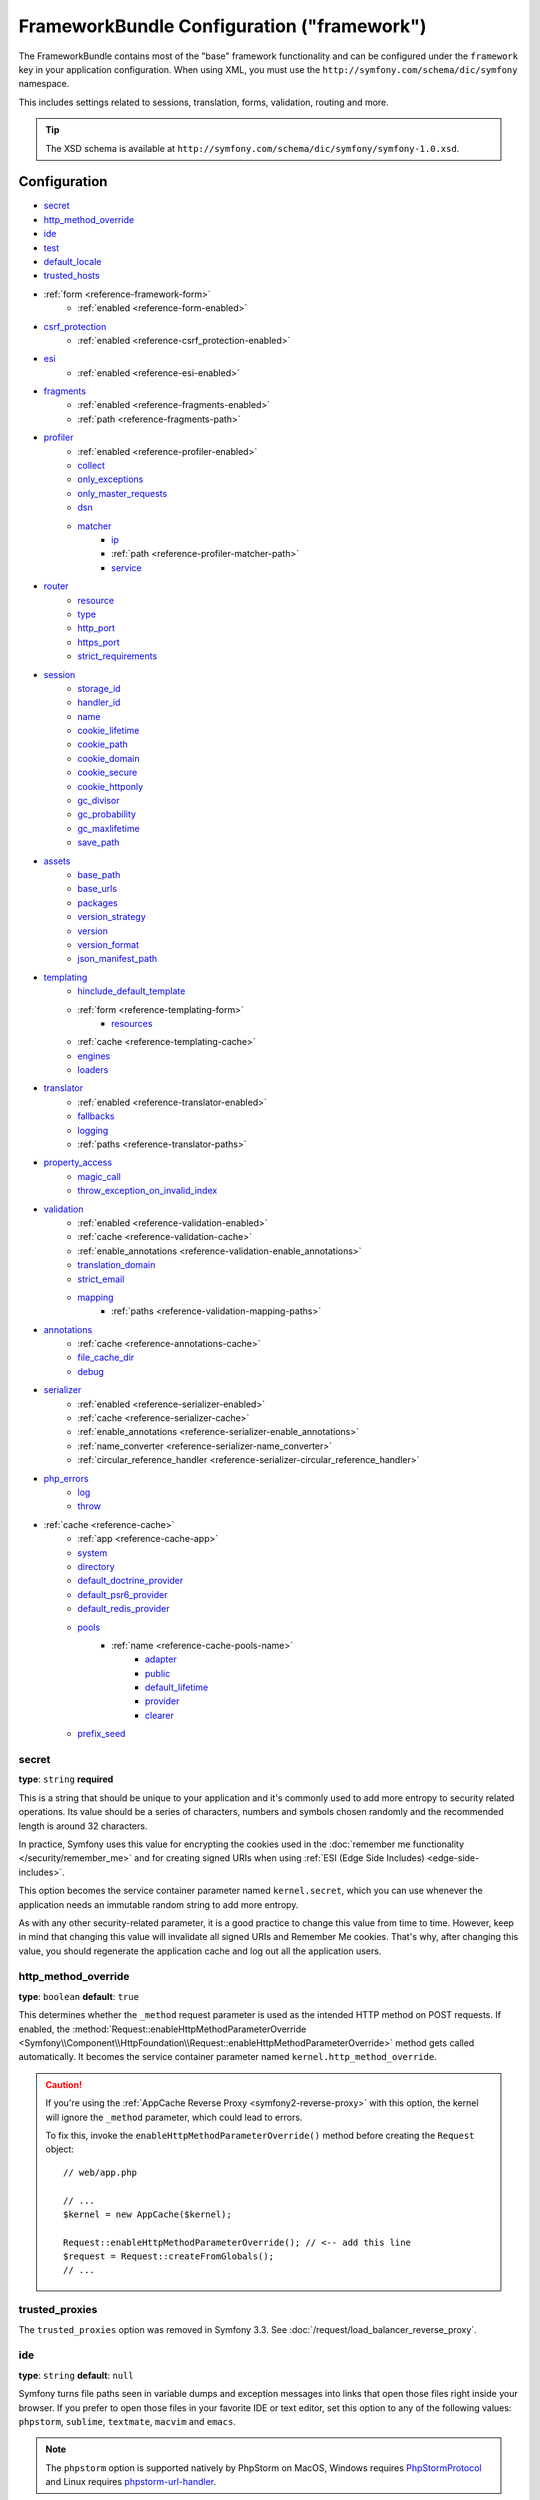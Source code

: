 .. index::
    single: Configuration reference; Framework

FrameworkBundle Configuration ("framework")
===========================================

The FrameworkBundle contains most of the "base" framework functionality
and can be configured under the ``framework`` key in your application
configuration. When using XML, you must use the
``http://symfony.com/schema/dic/symfony`` namespace.

This includes settings related to sessions, translation, forms, validation,
routing and more.

.. tip::

   The XSD schema is available at
   ``http://symfony.com/schema/dic/symfony/symfony-1.0.xsd``.

Configuration
-------------

* `secret`_
* `http_method_override`_
* `ide`_
* `test`_
* `default_locale`_
* `trusted_hosts`_
* :ref:`form <reference-framework-form>`
    * :ref:`enabled <reference-form-enabled>`
* `csrf_protection`_
    * :ref:`enabled <reference-csrf_protection-enabled>`
* `esi`_
    * :ref:`enabled <reference-esi-enabled>`
* `fragments`_
    * :ref:`enabled <reference-fragments-enabled>`
    * :ref:`path <reference-fragments-path>`
* `profiler`_
    * :ref:`enabled <reference-profiler-enabled>`
    * `collect`_
    * `only_exceptions`_
    * `only_master_requests`_
    * `dsn`_
    * `matcher`_
        * `ip`_
        * :ref:`path <reference-profiler-matcher-path>`
        * `service`_
* `router`_
    * `resource`_
    * `type`_
    * `http_port`_
    * `https_port`_
    * `strict_requirements`_
* `session`_
    * `storage_id`_
    * `handler_id`_
    * `name`_
    * `cookie_lifetime`_
    * `cookie_path`_
    * `cookie_domain`_
    * `cookie_secure`_
    * `cookie_httponly`_
    * `gc_divisor`_
    * `gc_probability`_
    * `gc_maxlifetime`_
    * `save_path`_
* `assets`_
    * `base_path`_
    * `base_urls`_
    * `packages`_
    * `version_strategy`_
    * `version`_
    * `version_format`_
    * `json_manifest_path`_
* `templating`_
    * `hinclude_default_template`_
    * :ref:`form <reference-templating-form>`
        * `resources`_
    * :ref:`cache <reference-templating-cache>`
    * `engines`_
    * `loaders`_
* `translator`_
    * :ref:`enabled <reference-translator-enabled>`
    * `fallbacks`_
    * `logging`_
    * :ref:`paths <reference-translator-paths>`
* `property_access`_
    * `magic_call`_
    * `throw_exception_on_invalid_index`_
* `validation`_
    * :ref:`enabled <reference-validation-enabled>`
    * :ref:`cache <reference-validation-cache>`
    * :ref:`enable_annotations <reference-validation-enable_annotations>`
    * `translation_domain`_
    * `strict_email`_
    * `mapping`_
        * :ref:`paths <reference-validation-mapping-paths>`
* `annotations`_
    * :ref:`cache <reference-annotations-cache>`
    * `file_cache_dir`_
    * `debug`_
* `serializer`_
    * :ref:`enabled <reference-serializer-enabled>`
    * :ref:`cache <reference-serializer-cache>`
    * :ref:`enable_annotations <reference-serializer-enable_annotations>`
    * :ref:`name_converter <reference-serializer-name_converter>`
    * :ref:`circular_reference_handler <reference-serializer-circular_reference_handler>`
* `php_errors`_
    * `log`_
    * `throw`_
* :ref:`cache <reference-cache>`
    * :ref:`app <reference-cache-app>`
    * `system`_
    * `directory`_
    * `default_doctrine_provider`_
    * `default_psr6_provider`_
    * `default_redis_provider`_
    * `pools`_
        * :ref:`name <reference-cache-pools-name>`
            * `adapter`_
            * `public`_
            * `default_lifetime`_
            * `provider`_
            * `clearer`_
    * `prefix_seed`_

secret
~~~~~~

**type**: ``string`` **required**

This is a string that should be unique to your application and it's commonly
used to add more entropy to security related operations. Its value should
be a series of characters, numbers and symbols chosen randomly and the
recommended length is around 32 characters.

In practice, Symfony uses this value for encrypting the cookies used
in the :doc:`remember me functionality </security/remember_me>` and for
creating signed URIs when using :ref:`ESI (Edge Side Includes) <edge-side-includes>`.

This option becomes the service container parameter named ``kernel.secret``,
which you can use whenever the application needs an immutable random string
to add more entropy.

As with any other security-related parameter, it is a good practice to change
this value from time to time. However, keep in mind that changing this value
will invalidate all signed URIs and Remember Me cookies. That's why, after
changing this value, you should regenerate the application cache and log
out all the application users.

.. _configuration-framework-http_method_override:

http_method_override
~~~~~~~~~~~~~~~~~~~~

**type**: ``boolean`` **default**: ``true``

This determines whether the ``_method`` request parameter is used as the
intended HTTP method on POST requests. If enabled, the
:method:`Request::enableHttpMethodParameterOverride <Symfony\\Component\\HttpFoundation\\Request::enableHttpMethodParameterOverride>`
method gets called automatically. It becomes the service container parameter
named ``kernel.http_method_override``.

.. seealso::

    For more information, see :doc:`/form/action_method`.

.. caution::

    If you're using the :ref:`AppCache Reverse Proxy <symfony2-reverse-proxy>`
    with this option, the kernel will ignore the ``_method`` parameter,
    which could lead to errors.

    To fix this, invoke the ``enableHttpMethodParameterOverride()`` method
    before creating the ``Request`` object::

        // web/app.php

        // ...
        $kernel = new AppCache($kernel);

        Request::enableHttpMethodParameterOverride(); // <-- add this line
        $request = Request::createFromGlobals();
        // ...

.. _reference-framework-trusted-proxies:

trusted_proxies
~~~~~~~~~~~~~~~

The ``trusted_proxies`` option was removed in Symfony 3.3. See :doc:`/request/load_balancer_reverse_proxy`.

ide
~~~

**type**: ``string`` **default**: ``null``

Symfony turns file paths seen in variable dumps and exception messages into
links that open those files right inside your browser. If you prefer to open
those files in your favorite IDE or text editor, set this option to any of the
following values: ``phpstorm``, ``sublime``, ``textmate``, ``macvim`` and ``emacs``.

.. note::

    The ``phpstorm`` option is supported natively by PhpStorm on MacOS,
    Windows requires `PhpStormProtocol`_ and Linux requires `phpstorm-url-handler`_.

If you use another editor, the expected configuration value is a URL template
that contains an ``%f`` placeholder where the file path is expected and ``%l``
placeholder for the line number (percentage signs (``%``) must be escaped by
doubling them to prevent Symfony from interpreting them as container parameters).

.. configuration-block::

    .. code-block:: yaml

        # app/config/config.yml
        framework:
            ide: 'myide://open?url=file://%%f&line=%%l'

    .. code-block:: xml

        <!-- app/config/config.xml -->
        <?xml version="1.0" encoding="UTF-8" ?>
        <container xmlns="http://symfony.com/schema/dic/services"
            xmlns:xsi="http://www.w3.org/2001/XMLSchema-instance"
            xmlns:framework="http://symfony.com/schema/dic/symfony"
            xsi:schemaLocation="http://symfony.com/schema/dic/services
                http://symfony.com/schema/dic/services/services-1.0.xsd
                http://symfony.com/schema/dic/symfony http://symfony.com/schema/dic/symfony/symfony-1.0.xsd">

            <framework:config ide="myide://open?url=file://%%f&line=%%l" />
        </container>

    .. code-block:: php

        // app/config/config.php
        $container->loadFromExtension('framework', array(
            'ide' => 'myide://open?url=file://%%f&line=%%l',
        ));

Since every developer uses a different IDE, the recommended way to enable this
feature is to configure it on a system level. This can be done by setting the
``xdebug.file_link_format`` option in your ``php.ini`` configuration file. The
format to use is the same as for the ``framework.ide`` option, but without the
need to escape the percent signs (``%``) by doubling them.

.. note::

    If both ``framework.ide`` and ``xdebug.file_link_format`` are defined,
    Symfony uses the value of the ``framework.ide`` option.

.. tip::

    Setting the ``xdebug.file_link_format`` ini option works even if the Xdebug
    extension is not enabled.

.. tip::

    When running your app in a container or in a virtual machine, you can tell
    Symfony to map files from the guest to the host by changing their prefix.
    This map should be specified at the end of the URL template, using ``&`` and
    ``>`` as guest-to-host separators::

        // /path/to/guest/.../file will be opened
        // as /path/to/host/.../file on the host
        // and /foo/.../file as /bar/.../file also
        'myide://%f:%l&/path/to/guest/>/path/to/host/&/foo/>/bar/&...'

    .. versionadded:: 3.2
        Guest to host mappings were introduced in Symfony 3.2.

.. _reference-framework-test:

test
~~~~

**type**: ``boolean``

If this configuration setting is present (and not ``false``), then the services
related to testing your application (e.g. ``test.client``) are loaded. This
setting should be present in your ``test`` environment (usually via
``app/config/config_test.yml``).

.. seealso::

    For more information, see :doc:`/testing`.

.. _config-framework-default_locale:

default_locale
~~~~~~~~~~~~~~

**type**: ``string`` **default**: ``en``

The default locale is used if no ``_locale`` routing parameter has been
set. It is available with the
:method:`Request::getDefaultLocale <Symfony\\Component\\HttpFoundation\\Request::getDefaultLocale>`
method.

.. seealso::

    You can read more information about the default locale in
    :ref:`translation-default-locale`.

trusted_hosts
~~~~~~~~~~~~~

**type**: ``array`` | ``string`` **default**: ``array()``

A lot of different attacks have been discovered relying on inconsistencies
in handling the ``Host`` header by various software (web servers, reverse
proxies, web frameworks, etc.). Basically, every time the framework is
generating an absolute URL (when sending an email to reset a password for
instance), the host might have been manipulated by an attacker.

.. seealso::

    You can read "`HTTP Host header attacks`_" for more information about
    these kinds of attacks.

The Symfony :method:`Request::getHost() <Symfony\\Component\\HttpFoundation\\Request::getHost>`
method might be vulnerable to some of these attacks because it depends on
the configuration of your web server. One simple solution to avoid these
attacks is to whitelist the hosts that your Symfony application can respond
to. That's the purpose of this ``trusted_hosts`` option. If the incoming
request's hostname doesn't match one in this list, the application won't
respond and the user will receive a 400 response.

.. configuration-block::

    .. code-block:: yaml

        # app/config/config.yml
        framework:
            trusted_hosts:  ['example.com', 'example.org']

    .. code-block:: xml

        <!-- app/config/config.xml -->
        <?xml version="1.0" encoding="UTF-8" ?>
        <container xmlns="http://symfony.com/schema/dic/services"
            xmlns:xsi="http://www.w3.org/2001/XMLSchema-instance"
            xmlns:framework="http://symfony.com/schema/dic/symfony"
            xsi:schemaLocation="http://symfony.com/schema/dic/services
                http://symfony.com/schema/dic/services/services-1.0.xsd
                http://symfony.com/schema/dic/symfony http://symfony.com/schema/dic/symfony/symfony-1.0.xsd">

            <framework:config>
                <framework:trusted-host>example.com</framework:trusted-host>
                <framework:trusted-host>example.org</framework:trusted-host>
                <!-- ... -->
            </framework:config>
        </container>

    .. code-block:: php

        // app/config/config.php
        $container->loadFromExtension('framework', array(
            'trusted_hosts' => array('example.com', 'example.org'),
        ));

Hosts can also be configured using regular expressions (e.g.  ``^(.+\.)?example.com$``),
which make it easier to respond to any subdomain.

In addition, you can also set the trusted hosts in the front controller
using the ``Request::setTrustedHosts()`` method::

    // web/app.php
    Request::setTrustedHosts(array('^(.+\.)?example.com$', '^(.+\.)?example.org$'));

The default value for this option is an empty array, meaning that the application
can respond to any given host.

.. seealso::

    Read more about this in the `Security Advisory Blog post`_.

.. _reference-framework-form:

form
~~~~

.. _reference-form-enabled:

enabled
.......

**type**: ``boolean`` **default**: ``false``

Whether to enable the form services or not in the service container. If
you don't use forms, setting this to ``false`` may increase your application's
performance because less services will be loaded into the container.

This option will automatically be set to ``true`` when one of the child
settings is configured.

.. note::

    This will automatically enable the `validation`_.

.. seealso::

    For more details, see :doc:`/forms`.

csrf_protection
~~~~~~~~~~~~~~~

.. seealso::

    For more information about CSRF protection in forms, see :doc:`/form/csrf_protection`.

.. _reference-csrf_protection-enabled:

enabled
.......

**type**: ``boolean`` **default**: ``true`` if form support is enabled, ``false``
otherwise

This option can be used to disable CSRF protection on *all* forms. But you
can also :ref:`disable CSRF protection on individual forms <form-disable-csrf>`.

If you're using forms, but want to avoid starting your session (e.g. using
forms in an API-only website), ``csrf_protection`` will need to be set to
``false``.

esi
~~~

.. seealso::

    You can read more about Edge Side Includes (ESI) in :ref:`edge-side-includes`.

.. _reference-esi-enabled:

enabled
.......

**type**: ``boolean`` **default**: ``false``

Whether to enable the edge side includes support in the framework.

You can also set ``esi`` to ``true`` to enable it:

.. configuration-block::

    .. code-block:: yaml

        # app/config/config.yml
        framework:
            esi: true

    .. code-block:: xml

        <!-- app/config/config.xml -->
        <?xml version="1.0" encoding="UTF-8" ?>
        <container xmlns="http://symfony.com/schema/dic/services"
            xmlns:xsi="http://www.w3.org/2001/XMLSchema-instance"
            xmlns:framework="http://symfony.com/schema/dic/symfony"
            xsi:schemaLocation="http://symfony.com/schema/dic/services
                http://symfony.com/schema/dic/services/services-1.0.xsd
                http://symfony.com/schema/dic/symfony http://symfony.com/schema/dic/symfony/symfony-1.0.xsd">

            <framework:config>
                <framework:esi />
            </framework:config>
        </container>

    .. code-block:: php

        // app/config/config.php
        $container->loadFromExtension('framework', array(
            'esi' => true,
        ));

fragments
~~~~~~~~~

.. seealso::

    Learn more about fragments in the
    :ref:`HTTP Cache article <http_cache-fragments>`.

.. _reference-fragments-enabled:

enabled
.......

**type**: ``boolean`` **default**: ``false``

Whether to enable the fragment listener or not. The fragment listener is
used to render ESI fragments independently of the rest of the page.

This setting is automatically set to ``true`` when one of the child settings
is configured.

.. _reference-fragments-path:

path
....

**type**: ``string`` **default**: ``'/_fragment'``

The path prefix for fragments. The fragment listener will only be executed
when the request starts with this path.

profiler
~~~~~~~~

.. _reference-profiler-enabled:

enabled
.......

**type**: ``boolean`` **default**: ``false``

The profiler can be enabled by setting this option to ``true``. When you
are using the Symfony Standard Edition, the profiler is enabled in the ``dev``
and ``test`` environments.

.. note::

    The profiler works independently from the Web Developer Toolbar, see
    the :doc:`WebProfilerBundle configuration </reference/configuration/web_profiler>`
    on how to disable/enable the toolbar.

collect
.......

**type**: ``boolean`` **default**: ``true``

This option configures the way the profiler behaves when it is enabled.
If set to ``true``, the profiler collects data for all requests (unless
you configure otherwise, like a custom `matcher`_). If you want to only
collect information on-demand, you can set the ``collect`` flag to ``false``
and activate the data collectors manually::

    $profiler->enable();

only_exceptions
...............

**type**: ``boolean`` **default**: ``false``

When this is set to ``true``, the profiler will only be enabled when an
exception is thrown during the handling of the request.

only_master_requests
....................

**type**: ``boolean`` **default**: ``false``

When this is set to ``true``, the profiler will only be enabled on the master
requests (and not on the subrequests).

dsn
...

**type**: ``string`` **default**: ``'file:%kernel.cache_dir%/profiler'``

The DSN where to store the profiling information.

.. seealso::

    See :doc:`/profiler/storage` for more information about the
    profiler storage.

matcher
.......

Matcher options are configured to dynamically enable the profiler. For
instance, based on the `ip`_ or :ref:`path <reference-profiler-matcher-path>`.

.. seealso::

    See :doc:`/profiler/matchers` for more information about using
    matchers to enable/disable the profiler.

ip
""

**type**: ``string``

If set, the profiler will only be enabled when the current IP address matches.

.. _reference-profiler-matcher-path:

path
""""

**type**: ``string``

If set, the profiler will only be enabled when the current path matches.

service
"""""""

**type**: ``string``

This setting contains the service id of a custom matcher.

router
~~~~~~

resource
........

**type**: ``string`` **required**

The path the main routing resource (e.g. a YAML file) that contains the
routes and imports the router should load.

type
....

**type**: ``string``

The type of the resource to hint the loaders about the format. This isn't
needed when you use the default routers with the expected file extensions
(``.xml``, ``.yml`` / ``.yaml``, ``.php``).

http_port
.........

**type**: ``integer`` **default**: ``80``

The port for normal http requests (this is used when matching the scheme).

https_port
..........

**type**: ``integer`` **default**: ``443``

The port for https requests (this is used when matching the scheme).

strict_requirements
...................

**type**: ``mixed`` **default**: ``true``

Determines the routing generator behaviour. When generating a route that
has specific :doc:`requirements </routing/requirements>`, the generator
can behave differently in case the used parameters do not meet these requirements.

The value can be one of:

``true``
    Throw an exception when the requirements are not met;
``false``
    Disable exceptions when the requirements are not met and return ``null``
    instead;
``null``
    Disable checking the requirements (thus, match the route even when the
    requirements don't match).

``true`` is recommended in the development environment, while ``false``
or ``null`` might be preferred in production.

session
~~~~~~~

storage_id
..........

**type**: ``string`` **default**: ``'session.storage.native'``

The service id used for session storage. The ``session.storage`` service
alias will be set to this service id. This class has to implement
:class:`Symfony\\Component\\HttpFoundation\\Session\\Storage\\SessionStorageInterface`.

handler_id
..........

**type**: ``string`` **default**: ``'session.handler.native_file'``

The service id used for session storage. The ``session.handler`` service
alias will be set to this service id.

You can also set it to ``null``, to default to the handler of your PHP
installation.

.. seealso::

    You can see an example of the usage of this in
    :doc:`/doctrine/pdo_session_storage`.

.. _name:

name
....

**type**: ``string`` **default**: ``null``

This specifies the name of the session cookie. By default it will use the
cookie name which is defined in the ``php.ini`` with the ``session.name``
directive.

cookie_lifetime
...............

**type**: ``integer`` **default**: ``null``

This determines the lifetime of the session - in seconds. The default value
- ``null`` - means that the ``session.cookie_lifetime`` value from ``php.ini``
will be used. Setting this value to ``0`` means the cookie is valid for
the length of the browser session.

cookie_path
...........

**type**: ``string`` **default**: ``/``

This determines the path to set in the session cookie. By default it will
use ``/``.

cookie_domain
.............

**type**: ``string`` **default**: ``''``

This determines the domain to set in the session cookie. By default it's
blank, meaning the host name of the server which generated the cookie according
to the cookie specification.

cookie_secure
.............

**type**: ``boolean`` **default**: ``false``

This determines whether cookies should only be sent over secure connections.

cookie_httponly
...............

**type**: ``boolean`` **default**: ``true``

This determines whether cookies should only be accessible through the HTTP
protocol. This means that the cookie won't be accessible by scripting
languages, such as JavaScript. This setting can effectively help to reduce
identity theft through XSS attacks.

gc_divisor
..........

**type**: ``integer`` **default**: ``100``

See `gc_probability`_.

gc_probability
..............

**type**: ``integer`` **default**: ``1``

This defines the probability that the garbage collector (GC) process is
started on every session initialization. The probability is calculated by
using ``gc_probability`` / ``gc_divisor``, e.g. 1/100 means there is a 1%
chance that the GC process will start on each request.

gc_maxlifetime
..............

**type**: ``integer`` **default**: ``1440``

This determines the number of seconds after which data will be seen as "garbage"
and potentially cleaned up. Garbage collection may occur during session
start and depends on `gc_divisor`_ and `gc_probability`_.

save_path
.........

**type**: ``string`` **default**: ``%kernel.cache_dir%/sessions``

This determines the argument to be passed to the save handler. If you choose
the default file handler, this is the path where the session files are created.
For more information, see :doc:`/session/sessions_directory`.

You can also set this value to the ``save_path`` of your ``php.ini`` by
setting the value to ``null``:

.. configuration-block::

    .. code-block:: yaml

        # app/config/config.yml
        framework:
            session:
                save_path: ~

    .. code-block:: xml

        <!-- app/config/config.xml -->
        <?xml version="1.0" encoding="UTF-8" ?>
        <container xmlns="http://symfony.com/schema/dic/services"
            xmlns:xsi="http://www.w3.org/2001/XMLSchema-instance"
            xmlns:framework="http://symfony.com/schema/dic/symfony"
            xsi:schemaLocation="http://symfony.com/schema/dic/services
                http://symfony.com/schema/dic/services/services-1.0.xsd
                http://symfony.com/schema/dic/symfony http://symfony.com/schema/dic/symfony/symfony-1.0.xsd">

            <framework:config>
                <framework:session save-path="null" />
            </framework:config>
        </container>

    .. code-block:: php

        // app/config/config.php
        $container->loadFromExtension('framework', array(
            'session' => array(
                'save_path' => null,
            ),
        ));

assets
~~~~~~

.. _reference-assets-base-path:

base_path
.........

**type**: ``string``

This option allows you to define a base path to be used for assets:

.. configuration-block::

    .. code-block:: yaml

        # app/config/config.yml
        framework:
            # ...
            assets:
                base_path: '/images'

    .. code-block:: xml

        <!-- app/config/config.xml -->
        <?xml version="1.0" encoding="UTF-8" ?>
        <container xmlns="http://symfony.com/schema/dic/services"
            xmlns:xsi="http://www.w3.org/2001/XMLSchema-instance"
            xmlns:framework="http://symfony.com/schema/dic/symfony"
            xsi:schemaLocation="http://symfony.com/schema/dic/services
                http://symfony.com/schema/dic/services/services-1.0.xsd
                http://symfony.com/schema/dic/symfony http://symfony.com/schema/dic/symfony/symfony-1.0.xsd">

            <framework:config>
                <framework:assets base-path="/images" />
            </framework:config>
        </container>

    .. code-block:: php

        // app/config/config.php
        $container->loadFromExtension('framework', array(
            // ...
            'assets' => array(
                'base_path' => '/images',
            ),
        ));

.. _reference-templating-base-urls:
.. _reference-assets-base-urls:

base_urls
.........

**type**: ``array``

This option allows you to define base URLs to be used for assets.
If multiple base URLs are provided, Symfony will select one from the
collection each time it generates an asset's path:

.. configuration-block::

    .. code-block:: yaml

        # app/config/config.yml
        framework:
            # ...
            assets:
                base_urls:
                    - 'http://cdn.example.com/'

    .. code-block:: xml

        <!-- app/config/config.xml -->
        <?xml version="1.0" encoding="UTF-8" ?>
        <container xmlns="http://symfony.com/schema/dic/services"
            xmlns:xsi="http://www.w3.org/2001/XMLSchema-instance"
            xmlns:framework="http://symfony.com/schema/dic/symfony"
            xsi:schemaLocation="http://symfony.com/schema/dic/services
                http://symfony.com/schema/dic/services/services-1.0.xsd
                http://symfony.com/schema/dic/symfony http://symfony.com/schema/dic/symfony/symfony-1.0.xsd">

            <framework:config>
                <framework:assets base-url="http://cdn.example.com/" />
            </framework:config>
        </container>

    .. code-block:: php

        // app/config/config.php
        $container->loadFromExtension('framework', array(
            // ...
            'assets' => array(
                'base_urls' => array('http://cdn.example.com/'),
            ),
        ));

.. _reference-framework-assets-packages:

packages
........

You can group assets into packages, to specify different base URLs for them:

.. configuration-block::

    .. code-block:: yaml

        # app/config/config.yml
        framework:
            # ...
            assets:
                packages:
                    avatars:
                        base_urls: 'http://static_cdn.example.com/avatars'

    .. code-block:: xml

        <!-- app/config/config.xml -->
        <?xml version="1.0" encoding="UTF-8" ?>
        <container xmlns="http://symfony.com/schema/dic/services"
            xmlns:xsi="http://www.w3.org/2001/XMLSchema-instance"
            xmlns:framework="http://symfony.com/schema/dic/symfony"
            xsi:schemaLocation="http://symfony.com/schema/dic/services
                http://symfony.com/schema/dic/services/services-1.0.xsd
                http://symfony.com/schema/dic/symfony http://symfony.com/schema/dic/symfony/symfony-1.0.xsd">

            <framework:config>
                <framework:assets>
                    <framework:package
                        name="avatars"
                        base-url="http://static_cdn.example.com/avatars" />
                </framework:assets>
            </framework:config>
        </container>

    .. code-block:: php

        // app/config/config.php
        $container->loadFromExtension('framework', array(
            // ...
            'assets' => array(
                'packages' => array(
                    'avatars' => array(
                        'base_urls' => 'http://static_cdn.example.com/avatars',
                    ),
                ),
            ),
        ));

Now you can use the ``avatars`` package in your templates:

.. configuration-block:: php

    .. code-block:: html+twig

        <img src="{{ asset('...', 'avatars') }}">

    .. code-block:: html+php

        <img src="<?php echo $view['assets']->getUrl('...', 'avatars') ?>">

Each package can configure the following options:

* :ref:`base_path <reference-assets-base-path>`
* :ref:`base_urls <reference-assets-base-urls>`
* :ref:`version_strategy <reference-assets-version-strategy>`
* :ref:`version <reference-framework-assets-version>`
* :ref:`version_format <reference-assets-version-format>`
* :ref:`json_manifest_path <reference-assets-json-manifest-path>`

.. _reference-framework-assets-version:
.. _ref-framework-assets-version:

version
.......

**type**: ``string``

This option is used to *bust* the cache on assets by globally adding a query
parameter to all rendered asset paths (e.g. ``/images/logo.png?v2``). This
applies only to assets rendered via the Twig ``asset()`` function (or PHP
equivalent) as well as assets rendered with Assetic.

For example, suppose you have the following:

.. configuration-block::

    .. code-block:: html+twig

        <img src="{{ asset('images/logo.png') }}" alt="Symfony!" />

    .. code-block:: php

        <img src="<?php echo $view['assets']->getUrl('images/logo.png') ?>" alt="Symfony!" />

By default, this will render a path to your image such as ``/images/logo.png``.
Now, activate the ``version`` option:

.. configuration-block::

    .. code-block:: yaml

        # app/config/config.yml
        framework:
            # ...
            assets:
                version: 'v2'

    .. code-block:: xml

        <!-- app/config/config.xml -->
        <?xml version="1.0" encoding="UTF-8" ?>
        <container xmlns="http://symfony.com/schema/dic/services"
            xmlns:xsi="http://www.w3.org/2001/XMLSchema-instance"
            xmlns:framework="http://symfony.com/schema/dic/symfony"
            xsi:schemaLocation="http://symfony.com/schema/dic/services
                http://symfony.com/schema/dic/services/services-1.0.xsd
                http://symfony.com/schema/dic/symfony http://symfony.com/schema/dic/symfony/symfony-1.0.xsd">

            <framework:config>
                <framework:assets version="v2" />
            </framework:config>
        </container>

    .. code-block:: php

        // app/config/config.php
        $container->loadFromExtension('framework', array(
            // ...
            'assets' => array(
                'version' => 'v2',
            ),
        ));

Now, the same asset will be rendered as ``/images/logo.png?v2`` If you use
this feature, you **must** manually increment the ``version`` value
before each deployment so that the query parameters change.

You can also control how the query string works via the `version_format`_
option.

.. note::

    This parameter cannot be set at the same time as ``version_strategy`` or ``json_manifest_path``.

.. tip::

    As with all settings, you can use a parameter as value for the
    ``version``. This makes it easier to increment the cache on each
    deployment.

.. _reference-templating-version-format:
.. _reference-assets-version-format:

version_format
..............

**type**: ``string`` **default**: ``%%s?%%s``

This specifies a :phpfunction:`sprintf` pattern that will be used with the
`version`_ option to construct an asset's path. By default, the pattern
adds the asset's version as a query string. For example, if
``version_format`` is set to ``%%s?version=%%s`` and ``version``
is set to ``5``, the asset's path would be ``/images/logo.png?version=5``.

.. note::

    All percentage signs (``%``) in the format string must be doubled to
    escape the character. Without escaping, values might inadvertently be
    interpreted as :ref:`service-container-parameters`.

.. tip::

    Some CDN's do not support cache-busting via query strings, so injecting
    the version into the actual file path is necessary. Thankfully,
    ``version_format`` is not limited to producing versioned query
    strings.

    The pattern receives the asset's original path and version as its first
    and second parameters, respectively. Since the asset's path is one
    parameter, you cannot modify it in-place (e.g. ``/images/logo-v5.png``);
    however, you can prefix the asset's path using a pattern of
    ``version-%%2$s/%%1$s``, which would result in the path
    ``version-5/images/logo.png``.

    URL rewrite rules could then be used to disregard the version prefix
    before serving the asset. Alternatively, you could copy assets to the
    appropriate version path as part of your deployment process and forgot
    any URL rewriting. The latter option is useful if you would like older
    asset versions to remain accessible at their original URL.

.. _reference-assets-version-strategy:
.. _reference-templating-version-strategy:

version_strategy
................

**type**: ``string`` **default**: ``null``

The service id of the :doc:`asset version strategy </frontend/custom_version_strategy>`
applied to the assets. This option can be set globally for all assets and
individually for each asset package:

.. configuration-block::

    .. code-block:: yaml

        # app/config/config.yml
       framework:
            assets:
                # this strategy is applied to every asset (including packages)
                version_strategy: 'app.asset.my_versioning_strategy'
                packages:
                    foo_package:
                        # this package removes any versioning (its assets won't be versioned)
                        version: ~
                    bar_package:
                        # this package uses its own strategy (the default strategy is ignored)
                        version_strategy: 'app.asset.another_version_strategy'
                    baz_package:
                        # this package inherits the default strategy
                        base_path: '/images'

    .. code-block:: xml

        <!-- app/config/config.xml -->
        <?xml version="1.0" encoding="UTF-8" ?>
        <container xmlns="http://symfony.com/schema/dic/services"
            xmlns:xsi="http://www.w3.org/2001/XMLSchema-instance"
            xmlns:framework="http://symfony.com/schema/dic/symfony"
            xsi:schemaLocation="http://symfony.com/schema/dic/services http://symfony.com/schema/dic/services/services-1.0.xsd
                http://symfony.com/schema/dic/symfony http://symfony.com/schema/dic/symfony/symfony-1.0.xsd">

            <framework:config>
                <framework:assets version-strategy="app.asset.my_versioning_strategy">
                    <!-- this package removes any versioning (its assets won't be versioned) -->
                    <framework:package
                        name="foo_package"
                        version="null" />
                    <!-- this package uses its own strategy (the default strategy is ignored) -->
                    <framework:package
                        name="bar_package"
                        version-strategy="app.asset.another_version_strategy" />
                    <!-- this package inherits the default strategy -->
                    <framework:package
                        name="baz_package"
                        base_path="/images" />
                </framework:assets>
            </framework:config>
        </container>

    .. code-block:: php

        // app/config/config.php
        $container->loadFromExtension('framework', array(
            'assets' => array(
                'version_strategy' => 'app.asset.my_versioning_strategy',
                'packages' => array(
                    'foo_package' => array(
                        // this package removes any versioning (its assets won't be versioned)
                        'version' => null,
                    ),
                    'bar_package' => array(
                        // this package uses its own strategy (the default strategy is ignored)
                        'version_strategy' => 'app.asset.another_version_strategy',
                    ),
                    'baz_package' => array(
                        // this package inherits the default strategy
                        'base_path' => '/images',
                    ),
                ),
            ),
        ));

.. note::

    This parameter cannot be set at the same time as ``version`` or ``json_manifest_path``.

.. _reference-assets-json-manifest-path:
.. _reference-templating-json-manifest-path:

json_manifest_path
..................

**type**: ``string`` **default**: ``null``

.. versionadded:: 3.3

    The ``json_manifest_path`` option was introduced in Symfony 3.3.

The file path to a ``manifest.json`` file containing an associative array of asset
names and their respective compiled names. A common cache-busting technique using
a "manifest" file works by writing out assets with a "hash" appended to their
file names (e.g. ``main.ae433f1cb.css``) during a front-end compilation routine.

.. tip::

    Symfony's :ref:`Webpack Encore <frontend-webpack-encore>` supports
    :ref:`outputting hashed assets <encore-long-term-caching>`. Moreover, this
    can be incorporate this into many other workflows, including Webpack and
    Gulp using `webpack-manifest-plugin`_ and `gulp-rev`_, respectfully.

This option can be set globally for all assets and individually for each asset
package:

.. configuration-block::

    .. code-block:: yaml

        # app/config/config.yml
       framework:
            assets:
                # this manifest is applied to every asset (including packages)
                json_manifest_path: "%kernel.project_dir%/web/assets/manifest.json"
                packages:
                    foo_package:
                        # this package uses its own manifest (the default file is ignored)
                        json_manifest_path: "%kernel.project_dir%/web/assets/a_different_manifest.json"
                    bar_package:
                        # this package uses the global manifest (the default file is used)
                        base_path: '/images'

    .. code-block:: xml

        <!-- app/config/config.xml -->
        <?xml version="1.0" encoding="UTF-8" ?>
        <container xmlns="http://symfony.com/schema/dic/services"
            xmlns:xsi="http://www.w3.org/2001/XMLSchema-instance"
            xmlns:framework="http://symfony.com/schema/dic/symfony"
            xsi:schemaLocation="http://symfony.com/schema/dic/services http://symfony.com/schema/dic/services/services-1.0.xsd
                http://symfony.com/schema/dic/symfony http://symfony.com/schema/dic/symfony/symfony-1.0.xsd">

            <framework:config>
                <framework:assets json_manifest_path="%kernel.project_dir%/web/assets/manifest.json">
                    <!-- this package removes the manifest (the file will not apply) -->
                    <framework:package
                        name="foo_package"
                        json_manifest_path="%kernel.project_dir%/web/assets/a_different_manifest.json" />
                    <!-- this package uses the global manifest (the default file is used) -->
                    <framework:package
                        name="bar_package"
                        base_path="/images" />
                </framework:assets>
            </framework:config>
        </container>

    .. code-block:: php

        // app/config/config.php
        $container->loadFromExtension('framework', array(
            'assets' => array(
                'json_manifest_path' => '%kernel.project_dir%/web/assets/manifest.json',
                'packages' => array(
                    'foo_package' => array(
                        // this package uses its own manifest (the default file is ignored)
                        'json_manifest_path' => '%kernel.project_dir%/web/assets/a_different_manifest.json',
                    ),
                    'bar_package' => array(
                        // this package uses the global manifest (the default file is used)
                        'json_manifest_path' => '/images',
                    ),
                ),
            ),
        ));

.. note::

    This parameter cannot be set at the same time as ``version`` or ``version_strategy``.
    Additionally, this option cannot be nullified at the package scope if a global manifest
    file is specified.

.. tip::

    If you request an asset that is *not found* in the ``manifest.json`` file, the original -
    *unmodified* - asset path will be returned.

templating
~~~~~~~~~~

hinclude_default_template
.........................

**type**: ``string`` **default**: ``null``

Sets the content shown during the loading of the fragment or when JavaScript
is disabled. This can be either a template name or the content itself.

.. seealso::

    See :doc:`/templating/hinclude` for more information about hinclude.

.. _reference-templating-form:

form
....

resources
"""""""""

**type**: ``string[]`` **default**: ``['FrameworkBundle:Form']``

A list of all resources for form theming in PHP. This setting is not required
if you're using the Twig format for your templates, in that case refer to
:ref:`the form article <forms-theming-twig>`.

Assume you have custom global form themes in
``src/WebsiteBundle/Resources/views/Form``, you can configure this like:

.. configuration-block::

    .. code-block:: yaml

        # app/config/config.yml
        framework:
            templating:
                form:
                    resources:
                        - 'WebsiteBundle:Form'

    .. code-block:: xml

        <!-- app/config/config.xml -->
        <?xml version="1.0" encoding="UTF-8" ?>
        <container xmlns="http://symfony.com/schema/dic/services"
            xmlns:xsi="http://www.w3.org/2001/XMLSchema-instance"
            xmlns:framework="http://symfony.com/schema/dic/symfony"
            xsi:schemaLocation="http://symfony.com/schema/dic/services
                http://symfony.com/schema/dic/services/services-1.0.xsd
                http://symfony.com/schema/dic/symfony http://symfony.com/schema/dic/symfony/symfony-1.0.xsd">

            <framework:config>

                <framework:templating>

                    <framework:form>

                        <framework:resource>WebsiteBundle:Form</framework:resource>

                    </framework:form>

                </framework:templating>

            </framework:config>
        </container>

    .. code-block:: php

        // app/config/config.php
        $container->loadFromExtension('framework', array(
            'templating' => array(
                'form' => array(
                    'resources' => array(
                        'WebsiteBundle:Form'
                    ),
                ),
            ),
        ));

.. note::

    The default form templates from ``FrameworkBundle:Form`` will always
    be included in the form resources.

.. seealso::

    See :ref:`forms-theming-global` for more information.

.. _reference-templating-cache:

cache
.....

**type**: ``string``

The path to the cache directory for templates. When this is not set, caching
is disabled.

.. note::

    When using Twig templating, the caching is already handled by the
    TwigBundle and doesn't need to be enabled for the FrameworkBundle.

engines
.......

**type**: ``string[]`` / ``string`` **required**

The Templating Engine to use. This can either be a string (when only one
engine is configured) or an array of engines.

At least one engine is required.

loaders
.......

**type**: ``string[]``

An array (or a string when configuring just one loader) of service ids for
templating loaders. Templating loaders are used to find and load templates
from a resource (e.g. a filesystem or database). Templating loaders must
implement :class:`Symfony\\Component\\Templating\\Loader\\LoaderInterface`.

translator
~~~~~~~~~~

.. _reference-translator-enabled:

enabled
.......

**type**: ``boolean`` **default**: ``false``

Whether or not to enable the ``translator`` service in the service container.

.. _fallback:

fallbacks
.........

**type**: ``string|array`` **default**: ``array('en')``

This option is used when the translation key for the current locale wasn't
found.

.. seealso::

    For more details, see :doc:`/translation`.

.. _reference-framework-translator-logging:

logging
.......

**default**: ``true`` when the debug mode is enabled, ``false`` otherwise.

When ``true``, a log entry is made whenever the translator cannot find a translation
for a given key. The logs are made to the ``translation`` channel and at the
``debug`` for level for keys where there is a translation in the fallback
locale and the ``warning`` level if there is no translation to use at all.

.. _reference-translator-paths:

paths
.....

**type**: ``array`` **default**: ``[]``

This option allows to define an array of paths where the component will look
for translation files.

property_access
~~~~~~~~~~~~~~~

magic_call
..........

**type**: ``boolean`` **default**: ``false``

When enabled, the ``property_accessor`` service uses PHP's
:ref:`magic __call() method <components-property-access-magic-call>` when
its ``getValue()`` method is called.

throw_exception_on_invalid_index
................................

**type**: ``boolean`` **default**: ``false``

When enabled, the ``property_accessor`` service throws an exception when you
try to access an invalid index of an array.

validation
~~~~~~~~~~

.. _reference-validation-enabled:

enabled
.......

**type**: ``boolean`` **default**: ``true`` if :ref:`form support is enabled <reference-form-enabled>`,
``false`` otherwise

Whether or not to enable validation support.

This option will automatically be set to ``true`` when one of the child
settings is configured.

.. _reference-validation-cache:

cache
.....

**type**: ``string``

The service that is used to persist class metadata in a cache. The service
has to implement the :class:`Symfony\\Component\\Validator\\Mapping\\Cache\\CacheInterface`.

Set this option to ``validator.mapping.cache.doctrine.apc`` to use the APC
cache provide from the Doctrine project.

.. _reference-validation-enable_annotations:

enable_annotations
..................

**type**: ``boolean`` **default**: ``false``

If this option is enabled, validation constraints can be defined using annotations.

translation_domain
..................

**type**: ``string`` **default**: ``validators``

The translation domain that is used when translating validation constraint
error messages.

strict_email
............

**type**: ``Boolean`` **default**: ``false``

If this option is enabled, the `egulias/email-validator`_ library will be
used by the :doc:`/reference/constraints/Email` constraint validator. Otherwise,
the validator uses a simple regular expression to validate email addresses.

mapping
.......

.. _reference-validation-mapping-paths:

paths
"""""

**type**: ``array`` **default**: ``[]``

This option allows to define an array of paths with files or directories where
the component will look for additional validation files.

annotations
~~~~~~~~~~~

.. _reference-annotations-cache:

cache
.....

**type**: ``string`` **default**: ``'file'``

This option can be one of the following values:

file
    Use the filesystem to cache annotations
none
    Disable the caching of annotations
a service id
    A service id referencing a `Doctrine Cache`_ implementation

file_cache_dir
..............

**type**: ``string`` **default**: ``'%kernel.cache_dir%/annotations'``

The directory to store cache files for annotations, in case
``annotations.cache`` is set to ``'file'``.

debug
.....

**type**: ``boolean`` **default**: ``%kernel.debug%``

Whether to enable debug mode for caching. If enabled, the cache will
automatically update when the original file is changed (both with code and
annotation changes). For performance reasons, it is recommended to disable
debug mode in production, which will happen automatically if you use the
default value.

.. _configuration-framework-serializer:

serializer
~~~~~~~~~~

.. _reference-serializer-enabled:

enabled
.......

**type**: ``boolean`` **default**: ``false``

Whether to enable the ``serializer`` service or not in the service container.

.. _reference-serializer-cache:

cache
.....

**type**: ``string``

The service that is used to persist class metadata in a cache. The service
has to implement the ``Doctrine\Common\Cache\Cache`` interface.

.. seealso::

    For more information, see :ref:`serializer-enabling-metadata-cache`.

.. _reference-serializer-enable_annotations:

enable_annotations
..................

**type**: ``boolean`` **default**: ``false``

If this option is enabled, serialization groups can be defined using annotations.

.. seealso::

    For more information, see :ref:`serializer-using-serialization-groups-annotations`.

.. _reference-serializer-name_converter:

name_converter
..............

**type**: ``string``

The name converter to use.
The :class:`Symfony\\Component\\Serializer\\NameConverter\\CamelCaseToSnakeCaseNameConverter`
name converter can enabled by using the ``serializer.name_converter.camel_case_to_snake_case``
value.

.. seealso::

    For more information, see
    :ref:`component-serializer-converting-property-names-when-serializing-and-deserializing`.

.. _reference-serializer-circular_reference_handler:

circular_reference_handler
..........................

**type** ``string``

The service id that is used as the circular reference handler of the default
serializer. The service has to implement the magic ``__invoke($object)``
method.

.. seealso::

    For more information, see
    :ref:`component-serializer-handling-circular-references`.

php_errors
~~~~~~~~~~

log
...

.. versionadded:: 3.2
    The ``log`` option was introduced in Symfony 3.2.

**type**: ``boolean`` **default**: ``false``

Use the application logger instead of the PHP logger for logging PHP errors.

throw
.....

.. versionadded:: 3.2
    The ``throw`` option was introduced in Symfony 3.2.

**type**: ``boolean`` **default**: ``%kernel.debug%``

Throw PHP errors as ``\ErrorException`` instances. The parameter
``debug.error_handler.throw_at`` controls the threshold.

.. _reference-cache:

cache
~~~~~

.. _reference-cache-app:

app
...

**type**: ``string`` **default**: ``cache.adapter.filesystem``

The cache adapter used by the ``cache.app`` service. The FrameworkBundle
ships with multiple adapters: ``apcu``, ``doctrine``, ``system``, ``filesystem``,
``psr6`` and ``redis``.

.. tip::

    It might be tough to understand at the beginning, so to avoid confusion remember that all pools perform the
    same actions but on different medium given the adapter they are based on. Internally, a pool wraps the definition
    of an adapter.

system
......

**type**: ``string`` **default**: ``cache.adapter.system``

The cache adapter used by the ``cache.system`` service.

directory
.........

**type**: ``string`` **default**: ``%kernel.cache_dir%/pools``

The path to the cache directory used by services inheriting from the
``cache.adapter.filesystem`` adapter (including ``cache.app``).

default_doctrine_provider
.........................

**type**: ``string``

The service name to use as your default Doctrine provider. The provider is
available as the ``cache.doctrine`` service.

default_psr6_provider
.....................

**type**: ``string``

The service name to use as your default PSR-6 provider. It is available as
the ``cache.psr6`` service.

default_redis_provider
......................

**type**: ``string`` **default**: ``redis://localhost``

The DSN to use by the Redis provider. The provider is available as the ``cache.redis``
service.

pools
.....

**type**: ``array``

A list of cache pools to be created by the framework extension.

.. seealso::

    For more information about how pools works, see :ref:`cache pools <component-cache-cache-pools>`.

.. _reference-cache-pools-name:

name
""""

**type**: ``prototype``

Name of the pool you want to create.

.. note::

    Your pool name must differ from ``cache.app`` or ``cache.system``.

adapter
"""""""

**type**: ``string`` **default**: ``cache.app``

The name of the adapter to use. You could also use your own implementation.

.. note::

    Your service MUST implement the :class:`Psr\\Cache\\CacheItemPoolInterface` interface.

public
""""""

**type**: ``boolean`` **default**: ``false``

Whether your service should be public or not.

default_lifetime
""""""""""""""""

**type**: ``integer``

Default lifetime of your cache items in seconds.

provider
""""""""

**type**: ``string``

The service name to use as provider when the specified adapter needs one.

clearer
"""""""

**type**: ``string``

The cache clearer used to clear your PSR-6 cache.

.. seealso::

    For more information, see :class:`Symfony\\Component\\HttpKernel\\CacheClearer\\Psr6CacheClearer`.

prefix_seed
...........

.. versionadded:: 3.2
    The ``prefix_seed`` option was introduced in Symfony 3.2.

**type**: ``string`` **default**: ``null``

If defined, this value is used as part of the "namespace" generated for the
cache item keys. A common practice is to use the unique name of the application
(e.g. ``symfony.com``) because that prevents naming collisions when deploying
multiple applications into the same path (on different servers) that share the
same cache backend.

It's also useful when using `blue/green deployment`_ strategies and more
generally, when you need to abstract out the actual deployment directory (for
example, when warming caches offline).

Full Default Configuration
--------------------------

.. configuration-block::

    .. code-block:: yaml

        framework:
            secret:               ~
            http_method_override: true
            trusted_proxies:      []
            ide:                  ~
            test:                 ~
            default_locale:       en

            csrf_protection:
                enabled:              false

            # form configuration
            form:
                enabled:              false
                csrf_protection:
                    enabled:          true
                    field_name:       ~

            # esi configuration
            esi:
                enabled:              false

            # fragments configuration
            fragments:
                enabled:              false
                path:                 /_fragment

            # profiler configuration
            profiler:
                enabled:              false
                collect:              true
                only_exceptions:      false
                only_master_requests: false
                dsn:                  file:%kernel.cache_dir%/profiler
                matcher:
                    ip:                   ~

                    # use the urldecoded format
                    path:                 ~ # Example: ^/path to resource/
                    service:              ~

            # router configuration
            router:
                resource:             ~ # Required
                type:                 ~
                http_port:            80
                https_port:           443

                # * set to true to throw an exception when a parameter does not
                #   match the requirements
                # * set to false to disable exceptions when a parameter does not
                #   match the requirements (and return null instead)
                # * set to null to disable parameter checks against requirements
                #
                # 'true' is the preferred configuration in development mode, while
                # 'false' or 'null' might be preferred in production
                strict_requirements:  true

            # session configuration
            session:
                storage_id:           session.storage.native
                handler_id:           session.handler.native_file
                name:                 ~
                cookie_lifetime:      ~
                cookie_path:          ~
                cookie_domain:        ~
                cookie_secure:        ~
                cookie_httponly:      ~
                gc_divisor:           ~
                gc_probability:       ~
                gc_maxlifetime:       ~
                save_path:            '%kernel.cache_dir%/sessions'

            # serializer configuration
            serializer:
               enabled:                   false
               cache:                      ~
               name_converter:             ~
               circular_reference_handler: ~

            # assets configuration
            assets:
                base_path:          ~
                base_urls:          []
                version:            ~
                version_format:     '%%s?%%s'
                packages:

                    # Prototype
                    name:
                        base_path:            ~
                        base_urls:            []
                        version:              ~
                        version_format:       '%%s?%%s'

            # templating configuration
            templating:
                hinclude_default_template:  ~
                form:
                    resources:

                        # Default:
                        - FrameworkBundle:Form
                cache:                ~
                engines:              # Required

                    # Example:
                    - twig
                loaders:              []

            # translator configuration
            translator:
                enabled:              false
                fallbacks:            [en]
                logging:              "%kernel.debug%"
                paths:                []

            # validation configuration
            validation:
                enabled:              false
                cache:                ~
                enable_annotations:   false
                translation_domain:   validators
                mapping:
                    paths:            []

            # annotation configuration
            annotations:
                cache:                file
                file_cache_dir:       '%kernel.cache_dir%/annotations'
                debug:                '%kernel.debug%'

            # PHP errors handling configuration
            php_errors:
                log:                  false
                throw:                '%kernel.debug%'

            # cache configuration
            cache:
                app: cache.app
                system: cache.system
                directory: '%kernel.cache_dir%/pools'
                default_doctrine_provider: ~
                default_psr6_provider: ~
                default_redis_provider: 'redis://localhost'
                pools:
                    # Prototype
                    name:
                        adapter: cache.app
                        public: false
                        default_lifetime: ~
                        provider: ~
                        clearer: ~

.. _`HTTP Host header attacks`: http://www.skeletonscribe.net/2013/05/practical-http-host-header-attacks.html
.. _`Security Advisory Blog post`: https://symfony.com/blog/security-releases-symfony-2-0-24-2-1-12-2-2-5-and-2-3-3-released#cve-2013-4752-request-gethost-poisoning
.. _`Doctrine Cache`: http://docs.doctrine-project.org/projects/doctrine-common/en/latest/reference/caching.html
.. _`egulias/email-validator`: https://github.com/egulias/EmailValidator
.. _`PhpStormProtocol`: https://github.com/aik099/PhpStormProtocol
.. _`phpstorm-url-handler`: https://github.com/sanduhrs/phpstorm-url-handler
.. _`blue/green deployment`: http://martinfowler.com/bliki/BlueGreenDeployment.html
.. _`gulp-rev`: https://www.npmjs.com/package/gulp-rev
.. _`webpack-manifest-plugin`: https://www.npmjs.com/package/webpack-manifest-plugin